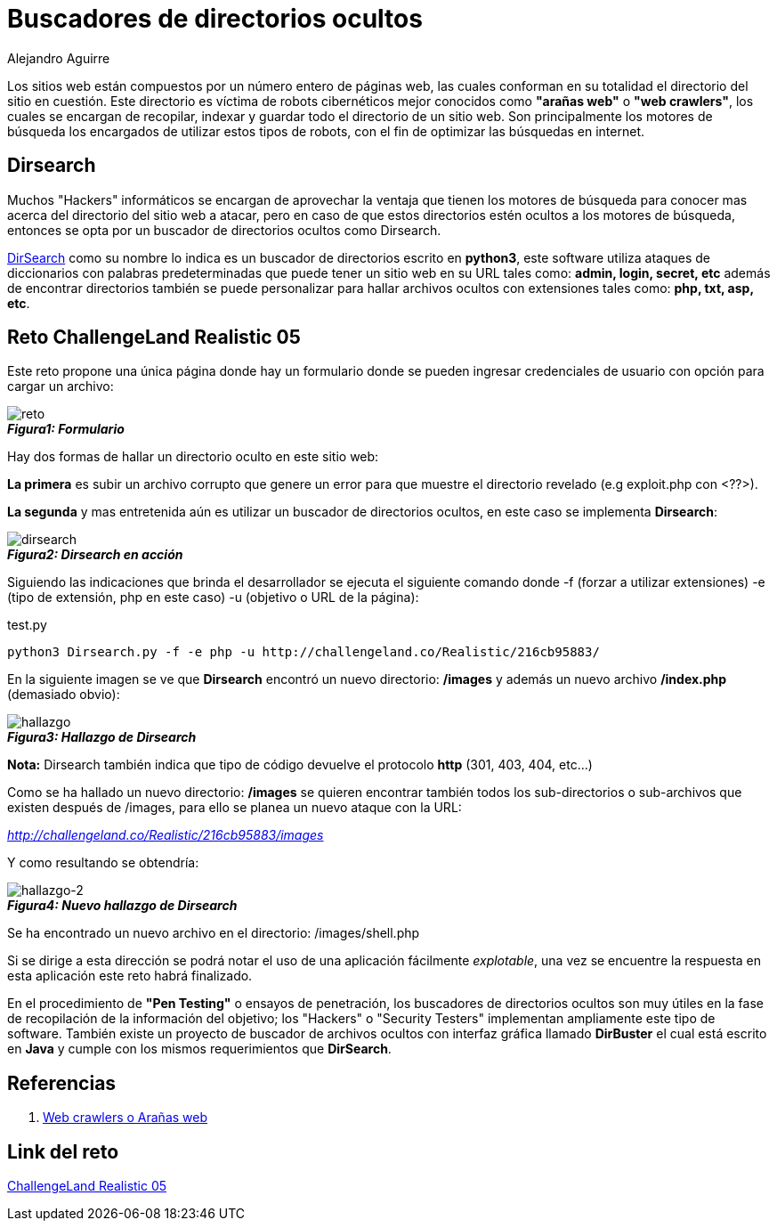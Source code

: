 :slug: buscar-directorio-oculto/
:date: 2016-12-24
:category: retos
:tags: web, ocultar, reto, solucionar
:Image: directorios-ocultos.png
:alt: Carpeta con archivos, cerrada con llave
:description: TODO
:keywords: TODO
:author: Alejandro Aguirre
:writer: alejoa
:name: Alejandro Aguirre Soto
:about1: Ingeniero mecatrónico, Escuela de Ingeniería de Antioquia, Maestría en Simulación de sistemas fluidos, Arts et Métiers Paristech, Francia, Java programming specialization, Duke University , USA
:about2: Apasionado por el conocimiento, el arte y la ciencia.

= Buscadores de directorios ocultos

Los sitios web están compuestos por un número entero de páginas web, las
cuales conforman en su totalidad el directorio del sitio en cuestión.
Este directorio es víctima de robots cibernéticos mejor conocidos como
*"arañas web"* o *"web crawlers"*, los cuales se encargan de recopilar, indexar
y guardar todo el directorio de un sitio web. Son principalmente los
motores de búsqueda los encargados de utilizar estos tipos de robots, con el
fin de optimizar las búsquedas en internet.

== Dirsearch

Muchos "Hackers" informáticos se encargan de aprovechar la ventaja que tienen
los motores de búsqueda para conocer mas acerca del directorio del
sitio web a atacar, pero en caso de que estos directorios estén ocultos a los
motores de búsqueda, entonces se opta por un buscador de directorios ocultos
como Dirsearch.

https://github.com/maurosoria/dirsearch[DirSearch] como su nombre lo indica es
un buscador de directorios escrito en *python3*,
este software utiliza ataques de diccionarios con
palabras predeterminadas que puede tener un sitio web en su URL tales
como: *admin, login, secret, etc* además de encontrar directorios también se
puede personalizar para hallar archivos ocultos con extensiones tales como:
*php, txt, asp, etc*.

== Reto ChallengeLand Realistic 05

Este reto propone una única página donde hay un formulario donde se pueden
ingresar credenciales de usuario con opción para cargar un archivo:

image::img1.png[reto]
.*_Figura1: Formulario_*

Hay dos formas de hallar un directorio oculto en este sitio web:

*La primera* es subir un archivo corrupto que genere un error para que muestre
el directorio revelado (e.g exploit.php con <??>).

*La segunda* y mas entretenida aún es utilizar un buscador de directorios
ocultos, en este caso se implementa *Dirsearch*:

image::img2.png[dirsearch]
.*_Figura2: Dirsearch en acción_*

Siguiendo las indicaciones que brinda el desarrollador se ejecuta el siguiente
comando donde -f (forzar a utilizar extensiones) -e (tipo de extensión, php en
este caso) -u (objetivo o URL de la página):

.test.py
[source, bash,linenums]
----
python3 Dirsearch.py -f -e php -u http://challengeland.co/Realistic/216cb95883/
----

En la siguiente imagen se ve que *Dirsearch* encontró un nuevo directorio:
*/images* y además un nuevo archivo */index.php* (demasiado obvio):

image::img3.png[hallazgo]
.*_Figura3: Hallazgo de Dirsearch_*

*Nota:* Dirsearch también indica que tipo de código devuelve el protocolo *http*
(301, 403, 404, etc...)

Como se ha hallado un nuevo directorio: */images* se quieren encontrar también
todos los sub-directorios o sub-archivos que existen después de /images, para
ello se planea un nuevo ataque con la URL:

_http://challengeland.co/Realistic/216cb95883/images_

Y como resultando se obtendría:


image::img4.png[hallazgo-2]
.*_Figura4: Nuevo hallazgo de Dirsearch_*

Se ha encontrado un nuevo archivo en el directorio: /images/shell.php

Si se dirige a esta dirección se podrá notar el uso de una aplicación
fácilmente _explotable_, una vez se encuentre la respuesta en esta aplicación
este reto habrá finalizado.

En el procedimiento de *"Pen Testing"* o ensayos de penetración, los buscadores
de directorios ocultos son muy útiles en la fase de recopilación de la
información del objetivo;  los "Hackers" o "Security Testers" implementan
ampliamente este tipo de software. También existe un proyecto de buscador de
archivos ocultos con interfaz gráfica llamado *DirBuster* el cual está escrito
en *Java* y cumple con los mismos requerimientos que *DirSearch*.


== Referencias

. https://es.wikipedia.org/wiki/Ara%C3%B1a_web[Web crawlers o Arañas web]

== Link del reto

http://challengeland.co/Realistic/216cb95883/[ChallengeLand Realistic 05]


